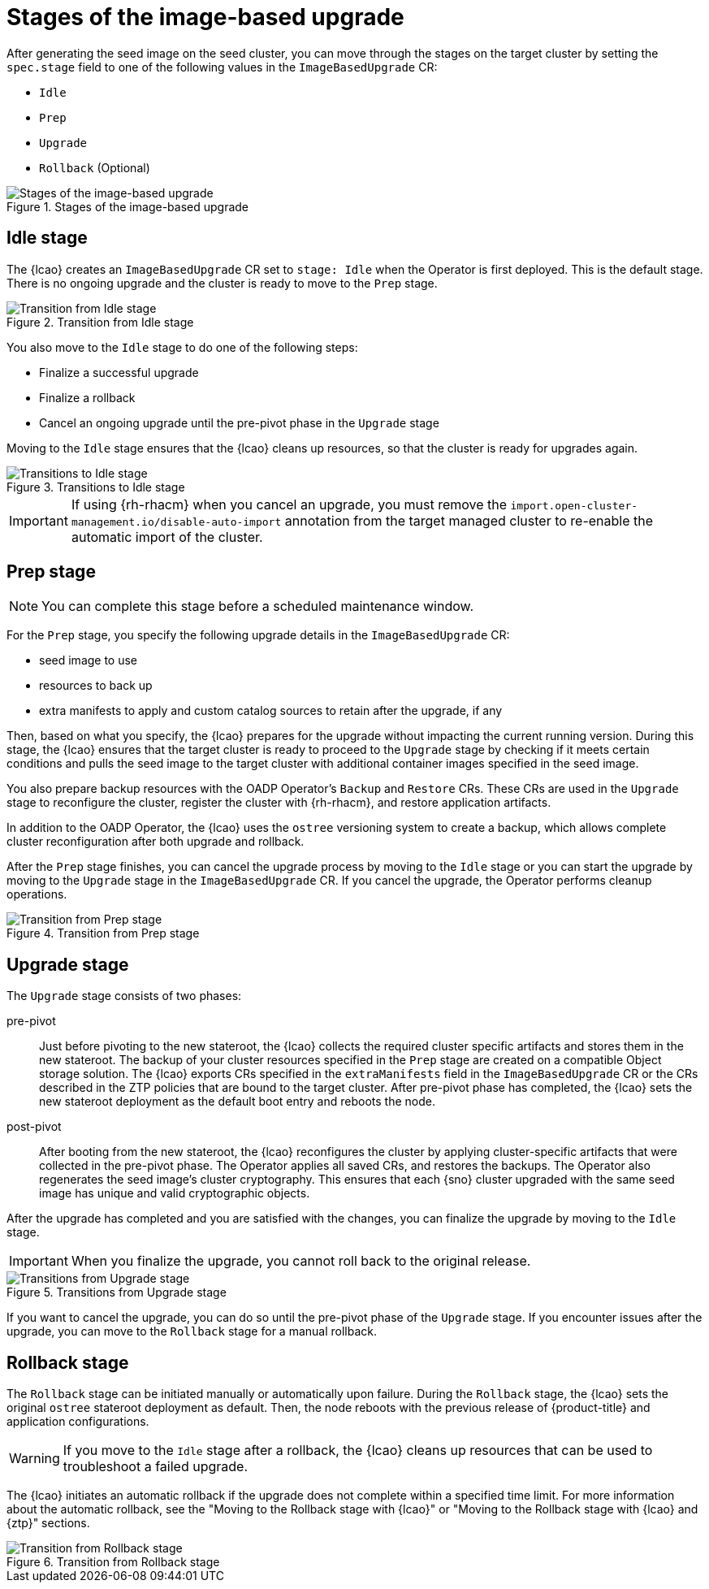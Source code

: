 // Module included in the following assemblies:
// * edge_computing/image-based-upgrade/cnf-understanding-image-based-upgrade.adoc

:_mod-docs-content-type: CONCEPT
[id="cnf-image-based-upgrade_{context}"]
= Stages of the image-based upgrade

After generating the seed image on the seed cluster, you can move through the stages on the target cluster by setting the `spec.stage` field to one of the following values in the `ImageBasedUpgrade` CR:

* `Idle`
* `Prep`
* `Upgrade`
* `Rollback` (Optional)

.Stages of the image-based upgrade
image::696_OpenShift_Lifecycle_Agent_0624_0.png[Stages of the image-based upgrade]

[id="cnf-image-based-upgrade-concept-idle_{context}"]
== Idle stage

The {lcao} creates an `ImageBasedUpgrade` CR set to `stage: Idle` when the Operator is first deployed.
This is the default stage.
There is no ongoing upgrade and the cluster is ready to move to the `Prep` stage.

.Transition from Idle stage
image::696_OpenShift_Lifecycle_Agent_0624_1.png[Transition from Idle stage]

You also move to the `Idle` stage to do one of the following steps:

* Finalize a successful upgrade
* Finalize a rollback
* Cancel an ongoing upgrade until the pre-pivot phase in the `Upgrade` stage

Moving to the `Idle` stage ensures that the {lcao} cleans up resources, so that the cluster is ready for upgrades again.

.Transitions to Idle stage
image::696_OpenShift_Lifecycle_Agent_0624_2.png[Transitions to Idle stage]

[IMPORTANT]
====
If using {rh-rhacm} when you cancel an upgrade, you must remove the `import.open-cluster-management.io/disable-auto-import` annotation from the target managed cluster to re-enable the automatic import of the cluster.
====

[id="cnf-image-based-upgrade-concept-prep_{context}"]
== Prep stage

[NOTE]
====
You can complete this stage before a scheduled maintenance window.
====

For the `Prep` stage, you specify the following upgrade details in the `ImageBasedUpgrade` CR:

* seed image to use
* resources to back up
* extra manifests to apply and custom catalog sources to retain after the upgrade, if any

Then, based on what you specify, the {lcao} prepares for the upgrade without impacting the current running version.
During this stage, the {lcao} ensures that the target cluster is ready to proceed to the `Upgrade` stage by checking if it meets certain conditions and pulls the seed image to the target cluster with additional container images specified in the seed image.

You also prepare backup resources with the OADP Operator's `Backup` and `Restore` CRs.
These CRs are used in the `Upgrade` stage to reconfigure the cluster, register the cluster with {rh-rhacm}, and restore application artifacts.

In addition to the OADP Operator, the {lcao} uses the `ostree` versioning system to create a backup, which allows complete cluster reconfiguration after both upgrade and rollback.

After the `Prep` stage finishes, you can cancel the upgrade process by moving to the `Idle` stage or you can start the upgrade by moving to the `Upgrade` stage in the `ImageBasedUpgrade` CR.
If you cancel the upgrade, the Operator performs cleanup operations.

.Transition from Prep stage
image::696_OpenShift_Lifecycle_Agent_0624_3.png[Transition from Prep stage]

[id="cnf-image-based-upgrade-concept-upgrade_{context}"]
== Upgrade stage

The `Upgrade` stage consists of two phases:

pre-pivot:: Just before pivoting to the new stateroot, the {lcao} collects the required cluster specific artifacts and stores them in the new stateroot. The backup of your cluster resources specified in the `Prep` stage are created on a compatible Object storage solution. The {lcao} exports CRs specified in the `extraManifests` field in the `ImageBasedUpgrade` CR or the CRs described in the ZTP policies that are bound to the target cluster. After pre-pivot phase has completed, the {lcao} sets the new stateroot deployment as the default boot entry and reboots the node.
post-pivot:: After booting from the new stateroot, the {lcao} reconfigures the cluster by applying cluster-specific artifacts that were collected in the pre-pivot phase. The Operator applies all saved CRs, and restores the backups.
The Operator also regenerates the seed image's cluster cryptography.
This ensures that each {sno} cluster upgraded with the same seed image has unique and valid cryptographic objects.

After the upgrade has completed and you are satisfied with the changes, you can finalize the upgrade by moving to the `Idle` stage.

[IMPORTANT]
====
When you finalize the upgrade, you cannot roll back to the original release.
====

.Transitions from Upgrade stage
image::696_OpenShift_Lifecycle_Agent_0624_4.png[Transitions from Upgrade stage]

If you want to cancel the upgrade, you can do so until the pre-pivot phase of the `Upgrade` stage.
If you encounter issues after the upgrade, you can move to the `Rollback` stage for a manual rollback.

[id="cnf-image-based-upgrade-concept-rollback_{context}"]
== Rollback stage

The `Rollback` stage can be initiated manually or automatically upon failure.
During the `Rollback` stage, the {lcao} sets the original `ostree` stateroot deployment as default.
Then, the node reboots with the previous release of {product-title} and application configurations.

[WARNING]
====
If you move to the `Idle` stage after a rollback, the {lcao} cleans up resources that can be used to troubleshoot a failed upgrade.
====

The {lcao} initiates an automatic rollback if the upgrade does not complete within a specified time limit.
For more information about the automatic rollback, see the "Moving to the Rollback stage with {lcao}" or "Moving to the Rollback stage with {lcao} and {ztp}" sections.

.Transition from Rollback stage
image::696_OpenShift_Lifecycle_Agent_0624_4.png[Transition from Rollback stage]